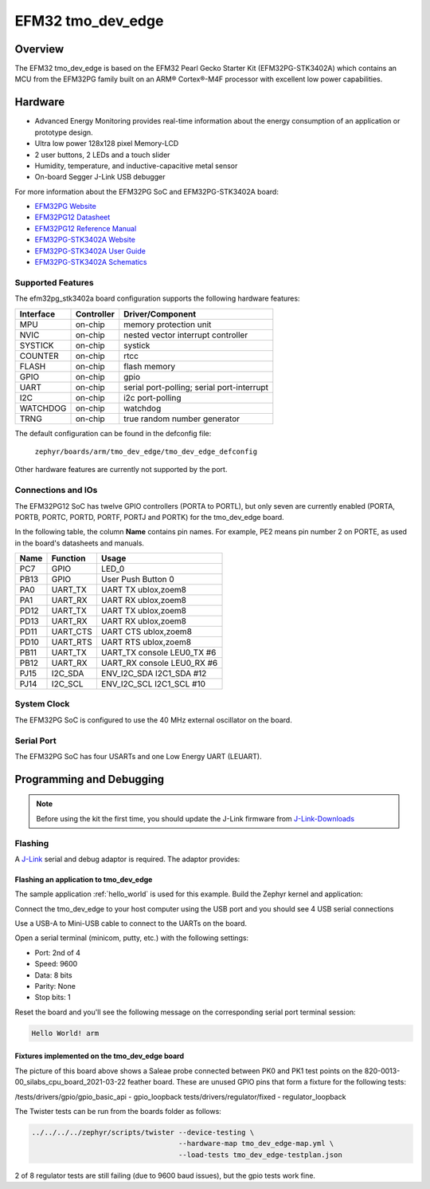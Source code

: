 .. _tmo_dev_edge:

EFM32 tmo_dev_edge
#####################

Overview
********

The EFM32 tmo_dev_edge is based on the EFM32 Pearl Gecko Starter Kit
(EFM32PG-STK3402A) which contains an MCU from the EFM32PG family built
on an ARM® Cortex®-M4F processor with excellent low power capabilities.

.. figure:: img/tmo_dev_edge.jpg
   :width: 768px
   :height: 840px
   :align: center
   :alt: tmo_dev_edge

Hardware
********

- Advanced Energy Monitoring provides real-time information about the energy
  consumption of an application or prototype design.
- Ultra low power 128x128 pixel Memory-LCD
- 2 user buttons, 2 LEDs and a touch slider
- Humidity, temperature, and inductive-capacitive metal sensor
- On-board Segger J-Link USB debugger

For more information about the EFM32PG SoC and EFM32PG-STK3402A board:

- `EFM32PG Website`_
- `EFM32PG12 Datasheet`_
- `EFM32PG12 Reference Manual`_
- `EFM32PG-STK3402A Website`_
- `EFM32PG-STK3402A User Guide`_
- `EFM32PG-STK3402A Schematics`_

Supported Features
==================

The efm32pg_stk3402a board configuration supports the following hardware features:

+-----------+------------+-------------------------------------+
| Interface | Controller | Driver/Component                    |
+===========+============+=====================================+
| MPU       | on-chip    | memory protection unit              |
+-----------+------------+-------------------------------------+
| NVIC      | on-chip    | nested vector interrupt controller  |
+-----------+------------+-------------------------------------+
| SYSTICK   | on-chip    | systick                             |
+-----------+------------+-------------------------------------+
| COUNTER   | on-chip    | rtcc                                |
+-----------+------------+-------------------------------------+
| FLASH     | on-chip    | flash memory                        |
+-----------+------------+-------------------------------------+
| GPIO      | on-chip    | gpio                                |
+-----------+------------+-------------------------------------+
| UART      | on-chip    | serial port-polling;                |
|           |            | serial port-interrupt               |
+-----------+------------+-------------------------------------+
| I2C       | on-chip    | i2c port-polling                    |
+-----------+------------+-------------------------------------+
| WATCHDOG  | on-chip    | watchdog                            |
+-----------+------------+-------------------------------------+
| TRNG      | on-chip    | true random number generator        |
+-----------+------------+-------------------------------------+

The default configuration can be found in the defconfig file:

	``zephyr/boards/arm/tmo_dev_edge/tmo_dev_edge_defconfig``

Other hardware features are currently not supported by the port.

Connections and IOs
===================

The EFM32PG12 SoC has twelve GPIO controllers (PORTA to PORTL), but only seven
are currently enabled (PORTA, PORTB, PORTC, PORTD, PORTF, PORTJ and PORTK) for
the tmo_dev_edge board.

In the following table, the column **Name** contains pin names. For example, PE2
means pin number 2 on PORTE, as used in the board's datasheets and manuals.

+-------+-------------+-------------------------------------+
| Name  | Function    | Usage                               |
+=======+=============+=====================================+
| PC7   | GPIO        | LED_0                               |
+-------+-------------+-------------------------------------+
| PB13  | GPIO        | User Push Button 0                  |
+-------+-------------+-------------------------------------+
| PA0   | UART_TX     | UART TX ublox,zoem8                 |
+-------+-------------+-------------------------------------+
| PA1   | UART_RX     | UART RX ublox,zoem8                 |
+-------+-------------+-------------------------------------+
| PD12  | UART_TX     | UART TX ublox,zoem8                 |
+-------+-------------+-------------------------------------+
| PD13  | UART_RX     | UART RX ublox,zoem8                 |
+-------+-------------+-------------------------------------+
| PD11  | UART_CTS    | UART CTS ublox,zoem8                |
+-------+-------------+-------------------------------------+
| PD10  | UART_RTS    | UART RTS ublox,zoem8                |
+-------+-------------+-------------------------------------+
| PB11  | UART_TX     | UART_TX console LEU0_TX #6          |
+-------+-------------+-------------------------------------+
| PB12  | UART_RX     | UART_RX console LEU0_RX #6          |
+-------+-------------+-------------------------------------+
| PJ15  | I2C_SDA     | ENV_I2C_SDA I2C1_SDA #12            |
+-------+-------------+-------------------------------------+
| PJ14  | I2C_SCL     | ENV_I2C_SCL I2C1_SCL #10            |
+-------+-------------+-------------------------------------+


System Clock
============

The EFM32PG SoC is configured to use the 40 MHz external oscillator on the
board.

Serial Port
===========

The EFM32PG SoC has four USARTs and one Low Energy UART (LEUART).

Programming and Debugging
*************************

.. note::
   Before using the kit the first time, you should update the J-Link firmware
   from `J-Link-Downloads`_

Flashing
========

A `J-Link`_ serial and debug adaptor is required. The adaptor provides:

Flashing an application to tmo_dev_edge
------------------------------------------

The sample application :ref:`hello_world` is used for this example.
Build the Zephyr kernel and application:

.. zephyr-app-commands::
   :zephyr-app: samples/hello_world
   :board: tmo_dev_edge
   :goals: build

Connect the tmo_dev_edge to your host computer using the USB port and you
should see 4 USB serial connections

Use a USB-A to Mini-USB cable to connect to the UARTs on the board.

Open a serial terminal (minicom, putty, etc.) with the following settings:

- Port: 2nd of 4
- Speed: 9600
- Data: 8 bits
- Parity: None
- Stop bits: 1

Reset the board and you'll see the following message on the corresponding serial port
terminal session:

.. code-block:: console

   Hello World! arm

Fixtures implemented on the tmo_dev_edge board
-------------------------------------------------

The picture of this board above shows a Saleae probe connected between PK0 and PK1
test points on the 820-0013-00_silabs_cpu_board_2021-03-22 feather board. These are
unused GPIO pins that form a fixture for the following tests:

/tests/drivers/gpio/gpio_basic_api - gpio_loopback
tests/drivers/regulator/fixed - regulator_loopback

The Twister tests can be run from the boards folder as follows:

.. code-block:: console

   ../../../../zephyr/scripts/twister --device-testing \
                                      --hardware-map tmo_dev_edge-map.yml \
                                      --load-tests tmo_dev_edge-testplan.json

2 of 8 regulator tests are still failing (due to 9600 baud issues), but the gpio tests work fine.

.. _EFM32PG-STK3402A Website:
   https://www.silabs.com/products/development-tools/mcu/32-bit/efm32-pearl-gecko-pg12-starter-kit

.. _EFM32PG-STK3402A User Guide:
   https://www.silabs.com/documents/public/user-guides/ug257-stk3402-usersguide.pdf

.. _EFM32PG-STK3402A Schematics:
   https://www.silabs.com/documents/public/schematic-files/EFM32PG12-BRD2501A-A01-schematic.pdf

.. _EFM32PG Website:
   https://www.silabs.com/products/mcu/32-bit/efm32-pearl-gecko

.. _EFM32PG12 Datasheet:
   https://www.silabs.com/documents/public/data-sheets/efm32pg12-datasheet.pdf

.. _EFM32PG12 Reference Manual:
   https://www.silabs.com/documents/public/reference-manuals/efm32pg12-rm.pdf

.. _J-Link:
   https://www.segger.com/jlink-debug-probes.html

.. _J-Link-Downloads:
   https://www.segger.com/downloads/jlink
